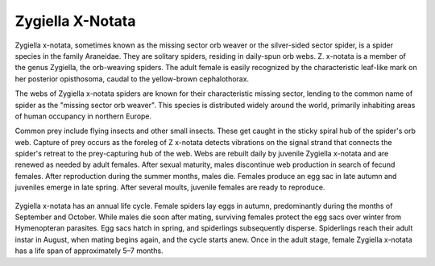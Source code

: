 **************************************************
Zygiella X-Notata
**************************************************

Zygiella x-notata, sometimes known as the missing sector orb weaver or the silver-sided sector spider, is a spider species in the family Araneidae. They are solitary spiders, residing in daily-spun orb webs. Z. x-notata is a member of the genus Zygiella, the orb-weaving spiders. The adult female is easily recognized by the characteristic leaf-like mark on her posterior opisthosoma, caudal to the yellow-brown cephalothorax.

The webs of Zygiella x-notata spiders are known for their characteristic missing sector, lending to the common name of spider as the "missing sector orb weaver". This species is distributed widely around the world, primarily inhabiting areas of human occupancy in northern Europe.

Common prey include flying insects and other small insects. These get caught in the sticky spiral hub of the spider's orb web. Capture of prey occurs as the foreleg of Z x-notata detects vibrations on the signal strand that connects the spider's retreat to the prey-capturing hub of the web. Webs are rebuilt daily by juvenile Zygiella x-notata and are renewed as needed by adult females. After sexual maturity, males discontinue web production in search of fecund females. After reproduction during the summer months, males die. Females produce an egg sac in late autumn and juveniles emerge in late spring. After several moults, juvenile females are ready to reproduce.

.. figure:: ../_figures/spiders/zygiella-x-notata.jpg
	:align: center
	:scale: 50 %


Zygiella x-notata has an annual life cycle. Female spiders lay eggs in autumn, predominantly during the months of September and October. While males die soon after mating, surviving females protect the egg sacs over winter from Hymenopteran parasites. Egg sacs hatch in spring, and spiderlings subsequently disperse. Spiderlings reach their adult instar in August, when mating begins again, and the cycle starts anew. Once in the adult stage, female Zygiella x-notata has a life span of approximately 5–7 months.

